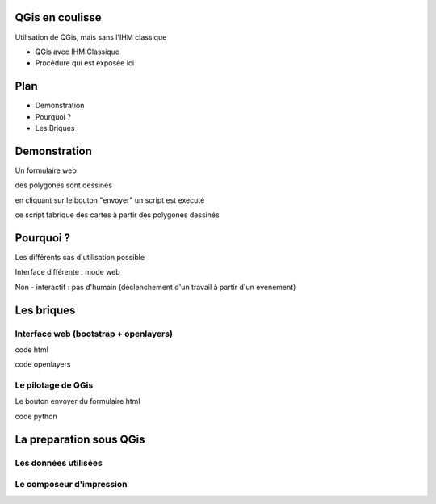 QGis en coulisse
================

Utilisation de QGis, mais sans l'IHM classique

-  QGis avec IHM Classique
-  Procédure qui est exposée ici

Plan
====

-  Demonstration
-  Pourquoi ?
-  Les Briques

Demonstration
=============

Un formulaire web

des polygones sont dessinés

en cliquant sur le bouton "envoyer" un script est executé

ce script fabrique des cartes à partir des polygones dessinés

Pourquoi ?
==========

Les différents cas d'utilisation possible

Interface différente : mode web

Non - interactif : pas d'humain (déclenchement d'un travail à partir
d'un evenement)

Les briques
===========

Interface web (bootstrap + openlayers)
--------------------------------------

code html

code openlayers

Le pilotage de QGis
-------------------

Le bouton envoyer du formulaire html

code python

La preparation sous QGis
========================

Les données utilisées
---------------------

Le composeur d'impression
-------------------------
